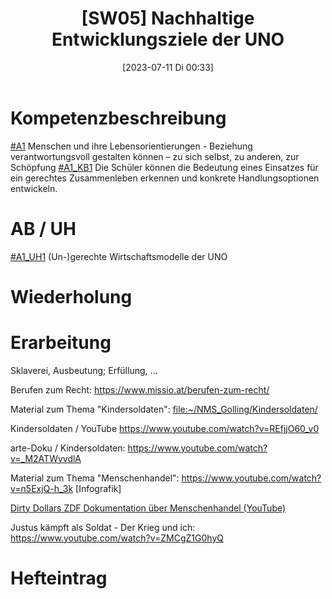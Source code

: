 #+title:      [SW05] Nachhaltige Entwicklungsziele der UNO
#+date:       [2023-07-11 Di 00:33]
#+filetags:   :04:sw05:
#+identifier: 20230711T003342


* Kompetenzbeschreibung
[[#A1]] Menschen und ihre Lebensorientierungen - Beziehung verantwortungsvoll gestalten können – zu sich selbst, zu anderen, zur Schöpfung
[[#A1_KB1]] Die Schüler können die Bedeutung eines Einsatzes für ein gerechtes Zusammenleben erkennen und konkrete Handlungsoptionen entwickeln.

* AB / UH
[[#A1_UH1]] (Un-)gerechte Wirtschaftsmodelle der UNO

* Wiederholung


* Erarbeitung
Sklaverei, Ausbeutung; Erfüllung, ...

Berufen zum Recht:
[[https://www.missio.at/berufen-zum-recht/]]

Material zum Thema "Kindersoldaten":
[[file:~/NMS_Golling/Kindersoldaten/]]

Kindersoldaten / YouTube
[[https://www.youtube.com/watch?v=REfjjO60_v0]]

arte-Doku / Kindersoldaten:
[[https://www.youtube.com/watch?v=_M2ATWyvdlA]]

Material zum Thema "Menschenhandel":
[[https://www.youtube.com/watch?v=n5ExjQ-h_3k]] [Infografik]

[[https://www.youtube.com/watch?v=dLAWNdZ3f8Q][Dirty Dollars ZDF Dokumentation über Menschenhandel (YouTube)]]

Justus kämpft als Soldat - Der Krieg und ich:
[[https://www.youtube.com/watch?v=ZMCgZ1G0hyQ]]



* Hefteintrag
